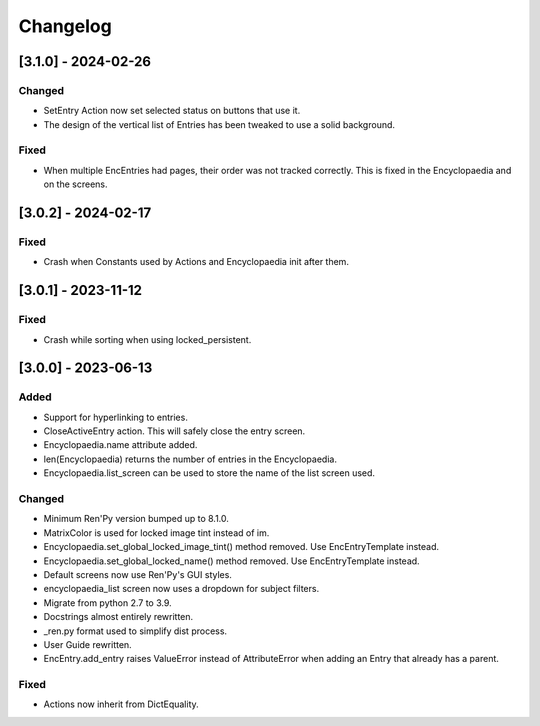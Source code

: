 Changelog
=========

[3.1.0] - 2024-02-26
--------------------

Changed
~~~~~~~

- SetEntry Action now set selected status on buttons that use it.

- The design of the vertical list of Entries has been tweaked to use a solid
  background.

Fixed
~~~~~

- When multiple EncEntries had pages, their order was not tracked correctly.
  This is fixed in the Encyclopaedia and on the screens.

[3.0.2] - 2024-02-17
--------------------

Fixed
~~~~~

- Crash when Constants used by Actions and Encyclopaedia init after them.

[3.0.1] - 2023-11-12
--------------------

Fixed
~~~~~

- Crash while sorting when using locked_persistent.


[3.0.0] - 2023-06-13
--------------------

Added
~~~~~
- Support for hyperlinking to entries.
- CloseActiveEntry action. This will safely close the entry screen.
- Encyclopaedia.name attribute added.
- len(Encyclopaedia) returns the number of entries in the Encyclopaedia.
- Encyclopaedia.list_screen can be used to store the name of the list screen used.

Changed
~~~~~~~
- Minimum Ren'Py version bumped up to 8.1.0.
- MatrixColor is used for locked image tint instead of im.
- Encyclopaedia.set_global_locked_image_tint() method removed. Use EncEntryTemplate instead.
- Encyclopaedia.set_global_locked_name() method removed. Use EncEntryTemplate instead.
- Default screens now use Ren'Py's GUI styles.
- encyclopaedia_list screen now uses a dropdown for subject filters.
- Migrate from python 2.7 to 3.9.
- Docstrings almost entirely rewritten.
- _ren.py format used to simplify dist process.
- User Guide rewritten.
- EncEntry.add_entry raises ValueError instead of AttributeError when adding an Entry that already has a parent.

Fixed
~~~~~
- Actions now inherit from DictEquality.
